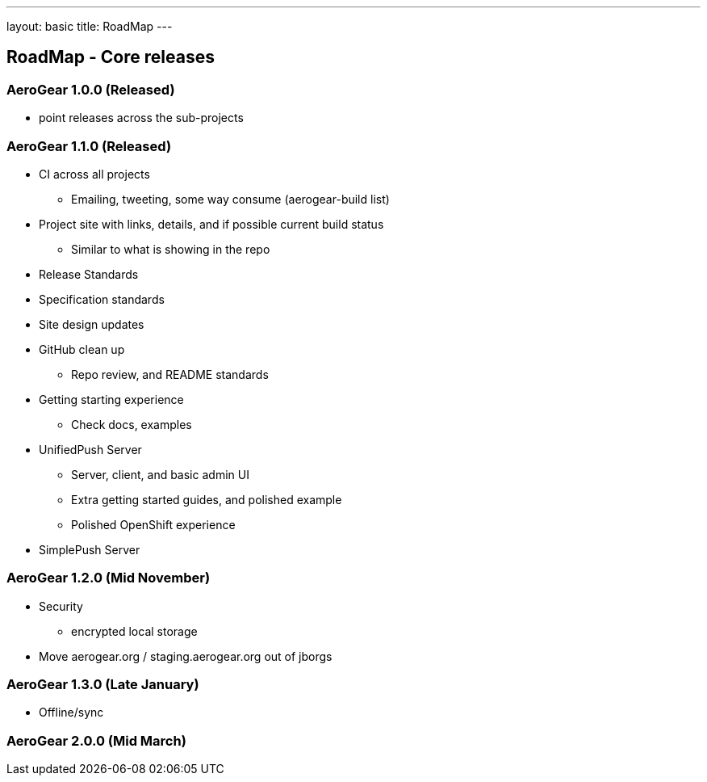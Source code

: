 ---
layout: basic
title: RoadMap
---

== RoadMap - Core releases

=== AeroGear 1.0.0 (Released)
* point releases across the sub-projects

=== AeroGear 1.1.0 (Released)
*	CI across all projects
** Emailing, tweeting, some way consume (aerogear-build list)
* Project site with links, details, and if possible current build status
** Similar to what is showing in the repo
* Release Standards
* Specification standards
* Site design updates
* GitHub clean up
** Repo review, and README standards
* Getting starting experience
** Check docs, examples

* UnifiedPush Server
** Server, client, and basic admin UI
** Extra getting started guides, and polished example
** Polished OpenShift experience

* SimplePush Server

=== AeroGear 1.2.0 (Mid November)

* Security
** encrypted local storage
* Move aerogear.org / staging.aerogear.org out of jborgs

=== AeroGear 1.3.0 (Late January)

*	Offline/sync

=== AeroGear 2.0.0 (Mid March)


